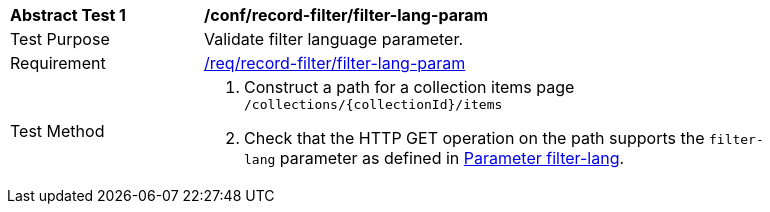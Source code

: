 [[ats_record-filter_filter-lang-param]]
[width="90%",cols="2,6a"]
|===
^|*Abstract Test {counter:ats-id}* |*/conf/record-filter/filter-lang-param*
^|Test Purpose |Validate filter language parameter.
^|Requirement |<<req_record-filter_filter-lang-param,/req/record-filter/filter-lang-param>>
^|Test Method |. Construct a path for a collection items page ``/collections/{collectionId}/items``
. Check that the HTTP GET operation on the path supports the `filter-lang` parameter as defined in https://portal.ogc.org/files/96288#filter-lang-param[Parameter filter-lang].
|===
